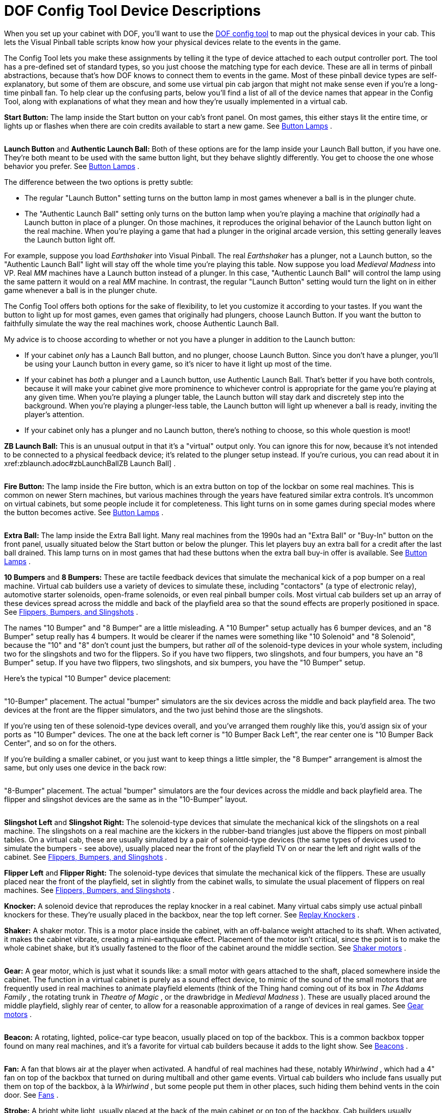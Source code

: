 = DOF Config Tool Device Descriptions

When you set up your cabinet with DOF, you'll want to use the link:https://configtool.vpuniverse.com/[DOF config tool] to map out the physical devices in your cab. This lets the Visual Pinball table scripts know how your physical devices relate to the events in the game.

The Config Tool lets you make these assignments by telling it the type of device attached to each output controller port. The tool has a pre-defined set of standard types, so you just choose the matching type for each device. These are all in terms of pinball abstractions, because that's how DOF knows to connect them to events in the game. Most of these pinball device types are self-explanatory, but some of them are obscure, and some use virtual pin cab jargon that might not make sense even if you're a long-time pinball fan. To help clear up the confusing parts, below you'll find a list of all of the device names that appear in the Config Tool, along with explanations of what they mean and how they're usually implemented in a virtual cab.

*Start Button:* The lamp inside the Start button on your cab's front panel. On most games, this either stays lit the entire time, or lights up or flashes when there are coin credits available to start a new game. See xref:buttonLamps.adoc[Button Lamps] .

image::images/LaunchBallSmall.png[""]
*Launch Button* and *Authentic Launch Ball:* Both of these options are for the lamp inside your Launch Ball button, if you have one. They're both meant to be used with the same button light, but they behave slightly differently. You get to choose the one whose behavior you prefer. See xref:buttonLamps.adoc[Button Lamps] .

The difference between the two options is pretty subtle:

* The regular "Launch Button" setting turns on the button lamp in most games whenever a ball is in the plunger chute.
* The "Authentic Launch Ball" setting only turns on the button lamp when you're playing a machine that _originally_ had a Launch button in place of a plunger. On those machines, it reproduces the original behavior of the Launch button light on the real machine. When you're playing a game that had a plunger in the original arcade version, this setting generally leaves the Launch button light off.

For example, suppose you load _Earthshaker_ into Visual Pinball. The real _Earthshaker_ has a plunger, not a Launch button, so the "Authentic Launch Ball" light will stay off the whole time you're playing this table. Now suppose you load _Medieval Madness_ into VP. Real _MM_ machines have a Launch button instead of a plunger. In this case, "Authentic Launch Ball" will control the lamp using the same pattern it would on a real _MM_ machine. In contrast, the regular "Launch Button" setting would turn the light on in either game whenever a ball is in the plunger chute.

The Config Tool offers both options for the sake of flexibility, to let you customize it according to your tastes. If you want the button to light up for most games, even games that originally had plungers, choose Launch Button. If you want the button to faithfully simulate the way the real machines work, choose Authentic Launch Ball.

My advice is to choose according to whether or not you have a plunger in addition to the Launch button:

* If your cabinet _only_ has a Launch Ball button, and no plunger, choose Launch Button. Since you don't have a plunger, you'll be using your Launch button in every game, so it's nicer to have it light up most of the time.
* If your cabinet has _both_ a plunger and a Launch button, use Authentic Launch Ball. That's better if you have both controls, because it will make your cabinet give more prominence to whichever control is appropriate for the game you're playing at any given time. When you're playing a plunger table, the Launch button will stay dark and discretely step into the background. When you're playing a plunger-less table, the Launch button will light up whenever a ball is ready, inviting the player's attention.
* If your cabinet only has a plunger and no Launch button, there's nothing to choose, so this whole question is moot!

*ZB Launch Ball:* This is an unusual output in that it's a "virtual" output only. You can ignore this for now, because it's not intended to be connected to a physical feedback device; it's related to the plunger setup instead. If you're curious, you can read about it in xref:zblaunch.adoc#zbLaunchBallZB Launch Ball] .

image::images/FireButton.png[""]
*Fire Button:* The lamp inside the Fire button, which is an extra button on top of the lockbar on some real machines. This is common on newer Stern machines, but various machines through the years have featured similar extra controls. It's uncommon on virtual cabinets, but some people include it for completeness. This light turns on in some games during special modes where the button becomes active. See xref:buttonLamps.adoc[Button Lamps] .

image::images/ExtraBallButton.png[""]
*Extra Ball:* The lamp inside the Extra Ball light. Many real machines from the 1990s had an "Extra Ball" or "Buy-In" button on the front panel, usually situated below the Start button or below the plunger. This let players buy an extra ball for a credit after the last ball drained. This lamp turns on in most games that had these buttons when the extra ball buy-in offer is available. See xref:buttonLamps.adoc[Button Lamps] .

*10 Bumpers* and *8 Bumpers:* These are tactile feedback devices that simulate the mechanical kick of a pop bumper on a real machine. Virtual cab builders use a variety of devices to simulate these, including "contactors" (a type of electronic relay), automotive starter solenoids, open-frame solenoids, or even real pinball bumper coils. Most virtual cab builders set up an array of these devices spread across the middle and back of the playfield area so that the sound effects are properly positioned in space. See xref:contactors.adoc[Flippers, Bumpers, and Slingshots] .

The names "10 Bumper" and "8 Bumper" are a little misleading. A "10 Bumper" setup actually has 6 bumper devices, and an "8 Bumper" setup really has 4 bumpers. It would be clearer if the names were something like "10 Solenoid" and "8 Solenoid", because the "10" and "8" don't count just the bumpers, but rather _all_ of the solenoid-type devices in your whole system, including two for the slingshots and two for the flippers. So if you have two flippers, two slingshots, and four bumpers, you have an "8 Bumper" setup. If you have two flippers, two slingshots, and six bumpers, you have the "10 Bumper" setup.

Here's the typical "10 Bumper" device placement:

image::images/10BumperPlacement.png[""]

"10-Bumper" placement. The actual "bumper" simulators are the six devices across the middle and back playfield area. The two devices at the front are the flipper simulators, and the two just behind those are the slingshots.

If you're using ten of these solenoid-type devices overall, and you've arranged them roughly like this, you'd assign six of your ports as "10 Bumper" devices. The one at the back left corner is "10 Bumper Back Left", the rear center one is "10 Bumper Back Center", and so on for the others.

If you're building a smaller cabinet, or you just want to keep things a little simpler, the "8 Bumper" arrangement is almost the same, but only uses one device in the back row:

image::images/8BumperPlacement.png[""]

"8-Bumper" placement. The actual "bumper" simulators are the four devices across the middle and back playfield area. The flipper and slingshot devices are the same as in the "10-Bumper" layout.

image::images/Slingshot.png[""]
*Slingshot Left* and *Slingshot Right:* The solenoid-type devices that simulate the mechanical kick of the slingshots on a real machine. The slingshots on a real machine are the kickers in the rubber-band triangles just above the flippers on most pinball tables. On a virtual cab, these are usually simulated by a pair of solenoid-type devices (the same types of devices used to simulate the bumpers - see above), usually placed near the front of the playfield TV on or near the left and right walls of the cabinet. See xref:contactors.adoc[Flippers, Bumpers, and Slingshots] .

*Flipper Left* and *Flipper Right:* The solenoid-type devices that simulate the mechanical kick of the flippers. These are usually placed near the front of the playfield, set in slightly from the cabinet walls, to simulate the usual placement of flippers on real machines. See xref:contactors.adoc[Flippers, Bumpers, and Slingshots] .

*Knocker:* A solenoid device that reproduces the replay knocker in a real cabinet. Many virtual cabs simply use actual pinball knockers for these. They're usually placed in the backbox, near the top left corner. See xref:knockers.adoc[Replay Knockers] .

*Shaker:* A shaker motor. This is a motor place inside the cabinet, with an off-balance weight attached to its shaft. When activated, it makes the cabinet vibrate, creating a mini-earthquake effect. Placement of the motor isn't critical, since the point is to make the whole cabinet shake, but it's usually fastened to the floor of the cabinet around the middle section. See xref:shakers.adoc[Shaker motors] .

image::images/GearMotor.png[""]
*Gear:* A gear motor, which is just what it sounds like: a small motor with gears attached to the shaft, placed somewhere inside the cabinet. The function in a virtual cabinet is purely as a sound effect device, to mimic of the sound of the small motors that are frequently used in real machines to animate playfield elements (think of the Thing hand coming out of its box in _The Addams Family_ , the rotating trunk in _Theatre of Magic_ , or the drawbridge in _Medieval Madness_ ). These are usually placed around the middle playfield, slighly rear of center, to allow for a reasonable approximation of a range of devices in real games. See xref:gearMotors.adoc[Gear motors] .

image::images/Beacon.png[""]
*Beacon:* A rotating, lighted, police-car type beacon, usually placed on top of the backbox. This is a common backbox topper found on many real machines, and it's a favorite for virtual cab builders because it adds to the light show. See xref:beacons.adoc[Beacons] .

image::images/WhirlwindFan.png[""]
*Fan:* A fan that blows air at the player when activated. A handful of real machines had these, notably _Whirlwind_ , which had a 4" fan on top of the backbox that turned on during multiball and other game events. Virtual cab builders who include fans usually put them on top of the backbox, à la _Whirlwind_ , but some people put them in other places, such hiding them behind vents in the coin door. See xref:blowers.adoc[Fans] .

*Strobe:* A bright white light, usually placed at the back of the main cabinet or on top of the backbox. Cab builders usually implement these using LED floodlights meant for use on pickup truck light bars. The strobe is essentially a virtual pinball community invention that doesn't correspond to any common feature from real machines, although a few real machines had something vaguely similar (notably _Flash_ ). See xref:flashers.adoc#flashersAndStrobes[Flashers and Strobes] .

image::images/RedFlasherDome.png[""]
*5 Flashers:* The "5 Flashers" are a set of five separate bright lights, usually implemented with high-power, full-color "RGB" LED lamps. In real pinball machines, "flashers" were high-intensity lamps placed around the playfield in various spots to create dramatic lighting effects. Most pinballs from the mid 1980s had five or six of these placed strategically around the playfield, usually enclosed in colored plastic domes. Virtual cab builders can't easily place these around the playfield, since our playfields are actually TVs, so we usually position at the back of the main cabinet, or sometimes on top of the backbox. And we usually arrange them in a simple row of 3 or 5 evenly spaced lights.

image::images/5Flashers.png[""]

Typical "5 Flashers" arrangement: five flasher domes in a row across the back wall of the cabinet above the playfield TV.

The Config Tool's "5 Flashers" devices are designed for cabinets that have a row of five of these lights. The Config Tool assumes that your flashers are arranged in a single horizontal row, so it gives you entries for the Outside Left, Left (which really means "Inside Left"), Center, Right (really "Inside Right"), and Outside Right positions.

The flashers are usually RGB devices, meaning that each one is actually made up of three separate LEDs - one Red, one Green, and one Blue. These three color LEDs have to be wired individually so that they can be controlled separate. That means that a single flasher actually acts like three separate devices on your output controller. You have to run three separate wires to three separate port connectors on your controller. For five flashers, you have to assign 15 ports.

The Config Tool knows all about RGB devices, but it imposes a special rule for them: the Red, Green, and Blue ports for each device *must* be consecutively numbered, and they *must* be in this order: Red, Green, Blue. For example, let's consider the Outside Left flasher. If you connect its Red LED to port 15 on your controller, then you have to connect its Green LED to port 16, and its Blue LED to port 17. The Config Tool doesn't give you any other way to group the color connections, so be sure to arrange your wiring in that order for each flasher device.

Once you've set up your port wiring in the correct Red-Green-Blue order, the Config Tool makes it really easy to set up an RGB device. You simply go to the port number where the Red LED of the group is connected, and you select, say, "5 Flasher Outside Left". This automatically assigns the whole group of three ports to the corresponding color channels for the same device. So even though you have to wire 15 physical channels to your 5 flashers, you only have to make five port assignments in the Config Tool - one for the Red channel for each flasher. The Green and Blue channels for each flasher will be automatically assigned to the adjacent channels.

See xref:flashers.adoc#flashersAndStrobes[Flashers and Strobes] .

*3 Flashers:* If you're building a mini-cabinet, you might only have room for a row of three flasher lights. Choose the "3 Flashers" devices if you're using this configuration. Assign one set of RGB channels to each of your left, center, and right LEDs. As with the "5 Flashers", the DOF Config Tool requires these to be RGB devices, so you have to assign a block of three color channels (Red, Green, Blue) to each of the three flashers. See xref:flashers.adoc#flashersAndStrobes[Flashers and Strobes] .

*RGB Flippers:* These are for miniature RGB LEDs inside the flipper buttons, to illuminate the buttons from within. The Config Tool assumes that you've wired your left and right flipper buttons together to the same output controller ports, so you just have to assign one set of outputs for these. As with the "5 Flashers", these are required to be RGB outputs, so a set of three consecutive ports is required, and they must be wired in Red, Green, Blue order. See xref:buttonLamps.adoc[Button Lamps] .

*RGB Left Magnasave* and *RGB Right Magnasave:* These are for miniature RGB LEDs inside your left and right MagnaSave buttons, which are the second set of flipper-like buttons found on some real machines and many virtual cabs. Like the flipper buttons, these can be illuminated from within with RGB LEDs. Unlike the flipper buttons, DOF provides separate Left and Right channel assignments for these. The reason is that some real machines had asymmetrical MagnaSave buttons (such as only including a left or right button, or using different colored buttons on the two sides), so it's desirable to be able to control the two sides separately to replicate these asymmetries. As with the flipper button lights, these are required to be RGB devices, so you have to wire each Magnasave light to a block of three output controller ports, and arrange them in Red, Green, Blue order. See xref:buttonLamps.adoc[Button Lamps] .

*RGB Undercab Smart* and *RGB Undercab Complex* : These are for RGB light strips mounted on the underside of your cabinet, and sometimes the back of the backbox, to create a glowing pool of light around the machine. This is another case where there are two options for the same physical device type, to let you choose which type of programming you prefer. The "Smart" version generally uses a single, fixed lighting color for each game. The "Complex" version changes the colors in some games sync with game events, creating more of a light show. Some people prefer the light show effect, while others find it to be too distracting. See xref:lightStrips.adoc[Undercab Lighting] .

*"MX" devices:* There are a bunch of entries in the list ending in "MX": PF Left Flashers MX, LF Left Effects MX, etc. You can ignore these when you're setting up your main feedback devices, because they're only for "addressable light strips", a special type of device that requires its own dedicated controller. See xref:addressableLightStrips.adoc[Addressable Light Strips] .

*Coin:* This is for the lamp inside your Coin button, if you have a separate button for this. A Coin button isn't something you'd find on real machines; it's a button that some virtual cab builders add so that they can easily simulate inserting a quarter. If you're using a standard door with coin slots, you could use the Coin output to control the lamps in the coin slots, but there's no reason to do this for the sake of authenticity: the coin chute lights on the real machines are simply wired to be permanently on. In any case, the Config Tool settings for the Coin lamp generally leave the Coin light turned on any time a table is loaded, so it's not much different from wiring the lamp to be always on. See xref:buttonLamps.adoc[Button Lamps] .

*How to play:* This is for the lamp inside another virtual-only button, this time a "How to play" button. This button is meant to display a game's instruction card when you're navigating an older menu system like HyperPin. This kind of extra button was fashionable for a while in the early days of virtual pinball, but it's more common now for cab builders to avoid buttons that aren't common on real pinball machines. And the newer menu systems like PinballX don't need dedicated buttons like this, since they expose extra features like this with on-screen menus instead of extra buttons. See xref:buttonLamps.adoc[Button Lamps] .

*Genre:* This is for yet another virtual-only button lamp, in this case a "Genre" button that lets you switch categories in older menu systems like HyperPin. Like the "How to play" button, this button isn't common on more modern virtual cabs, since the newer menu systems don't need it. See xref:buttonLamps.adoc[Button Lamps] .

*Exit:* The button lamp inside the Exit button. "Exit" is the one virtual-only button that you really can't do without; it stops the current game and returns to the menu system. You need a special button for this function because real pinball games simply don't have a concept of "exiting" to a menu system. See xref:buttonLamps.adoc[Button Lamps] .

*Custom Output 1-4:* These are extra outputs available for you to assign to any unique feedback devices in your cabinet that don't correspond to anything else in the Config Tool lineup. The standard Config Tool database doesn't do anything at all with these outputs, but it lets you define your own rules for triggering them during game play.

Be warned that it can be a lot of work to set these up, because you have to manually create rules for them in every table where you want to use them. See xref:CustomizeDOF.adoc[Customizing a table's DOF effects] for details.

*Custom RGB 1-2:* These are just like *Custom Output 1-4* above, but in this case they're for you're custom RGB lighting devices. That is, devices with color channels for Red, Green, and Blue.

*Bell:* A large mechanical bell, such as the one on the top of _Fire_ 's backbox, which some games use for dramatic effect. This type of bell is meant to produce a loud, deep note like a church bell. See xref:chimes.adoc[Chimes and Bells] .

*Chime Unit High Tone* through *Chime Unit Low Tone:* These are for a traditional chime unit with three chime bars, of the sort used in many electromechanical pinballs of the 1960s. You can install a real chime unit (or a replica) for more authentic re-creations of the sound effects in older games. See xref:chimes.adoc[Chimes and Bells] .

*Chime Unit Extra-Low Tone:* A fourth chime bar, if you have a four-bar chime unit like those used in some Bally machines in the late 1970s. See xref:chimes.adoc[Chimes and Bells] .

*Chime 5:* This is for a fifth chime bar, which (as far as anyone can tell) is a DOF extension that doesn't correspond to real chimes in any real machines, but can be used to add extra variety to EM game play by adding a fifth chime tone. See xref:chimes.adoc[Chimes and Bells] .

*Shell Bell Small* and *Shell Bell Large:* These are for a pair of shell bells, which are similar to chime units but use circular ringing elements for a different tonal effect. Some EM machines from the 1960s and 1970s used this instead of chime bars. See xref:chimes.adoc[Chimes and Bells] .

*Repeating Bell:* A bell that mechanically strikes repeatedly as long as it's energized, like the bell in an old-fashioned telephone or in a fire alarm. A few games ( _Space Shuttle_ , _Taxi_ ) use repeating bells for sound effects during play. See xref:chimes.adoc[Chimes and Bells] .

*Hellball Motor* and *Hellball RGB:* These outputs are designed to control a Varytec Hellball, which is a sort of disco party ball. The Motor output controls motion, the RGB output controls the spotlight color.

